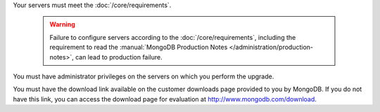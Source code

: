 Your servers must meet the :doc:`/core/requirements`.

   .. warning::

      Failure to configure servers according to the :doc:`/core/requirements`,
      including the requirement to read the :manual:`MongoDB Production Notes
      </administration/production-notes>`, can lead to production failure.

You must have administrator privileges on the servers on which you perform
the upgrade.

You must have the download link available on the customer downloads page
provided to you by MongoDB. If you do not have this link, you can access
the download page for evaluation at `http://www.mongodb.com/download
<http://www.mongodb.com/download>`_.
